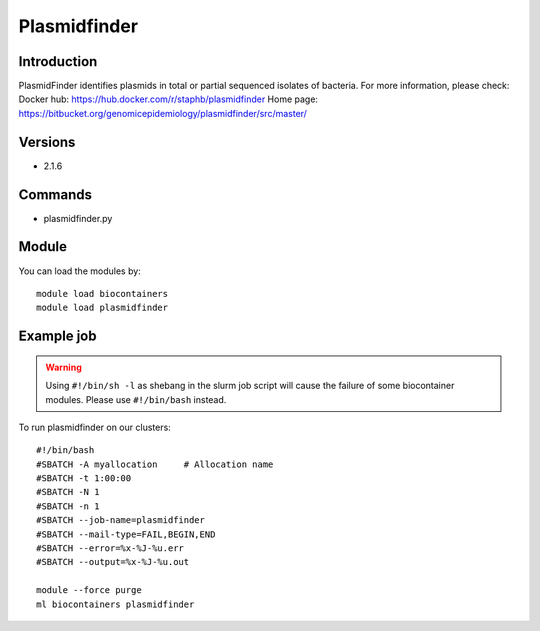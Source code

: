 .. _backbone-label:

Plasmidfinder
==============================

Introduction
~~~~~~~~
PlasmidFinder identifies plasmids in total or partial sequenced isolates of bacteria.
For more information, please check:
Docker hub: https://hub.docker.com/r/staphb/plasmidfinder 
Home page: https://bitbucket.org/genomicepidemiology/plasmidfinder/src/master/

Versions
~~~~~~~~
- 2.1.6

Commands
~~~~~~~
- plasmidfinder.py

Module
~~~~~~~~
You can load the modules by::

    module load biocontainers
    module load plasmidfinder

Example job
~~~~~
.. warning::
    Using ``#!/bin/sh -l`` as shebang in the slurm job script will cause the failure of some biocontainer modules. Please use ``#!/bin/bash`` instead.

To run plasmidfinder on our clusters::

    #!/bin/bash
    #SBATCH -A myallocation     # Allocation name
    #SBATCH -t 1:00:00
    #SBATCH -N 1
    #SBATCH -n 1
    #SBATCH --job-name=plasmidfinder
    #SBATCH --mail-type=FAIL,BEGIN,END
    #SBATCH --error=%x-%J-%u.err
    #SBATCH --output=%x-%J-%u.out

    module --force purge
    ml biocontainers plasmidfinder
